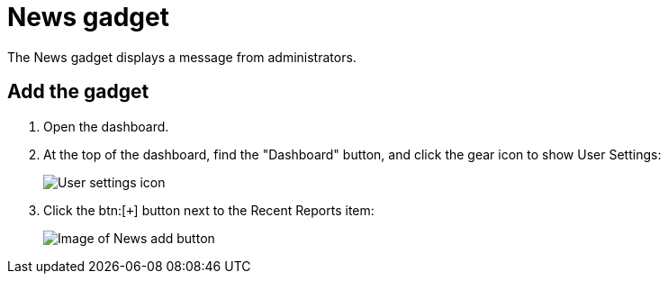 // vim: tw=0 ai et ts=2 sw=2
= News gadget

The News gadget displays a message from administrators.

== Add the gadget

. Open the dashboard.
. At the top of the dashboard, find the "Dashboard" button, and click the gear icon to show User Settings:
+
image::dashboard/user-settings.png[User settings icon]
. Click the btn:[`+`] button next to the Recent Reports item:
+
image::dashboard/add-news.png[Image of News add button]
